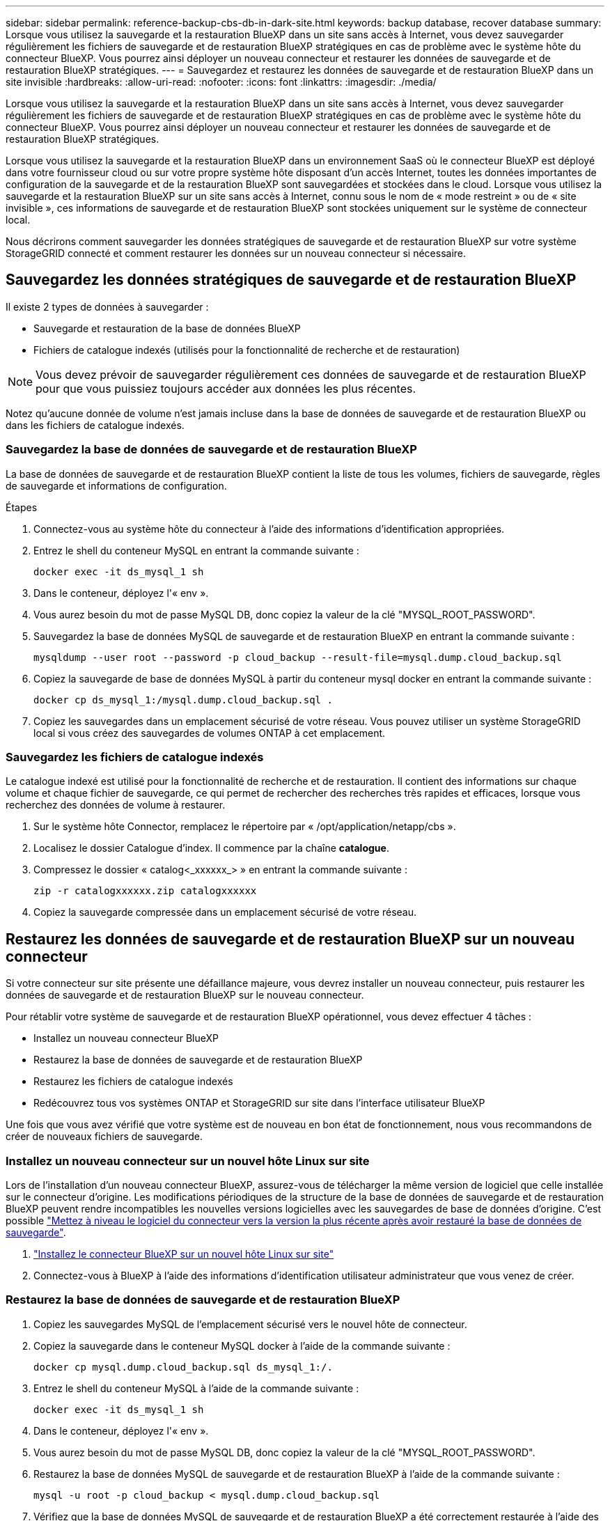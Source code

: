 ---
sidebar: sidebar 
permalink: reference-backup-cbs-db-in-dark-site.html 
keywords: backup database, recover database 
summary: Lorsque vous utilisez la sauvegarde et la restauration BlueXP dans un site sans accès à Internet, vous devez sauvegarder régulièrement les fichiers de sauvegarde et de restauration BlueXP stratégiques en cas de problème avec le système hôte du connecteur BlueXP. Vous pourrez ainsi déployer un nouveau connecteur et restaurer les données de sauvegarde et de restauration BlueXP stratégiques. 
---
= Sauvegardez et restaurez les données de sauvegarde et de restauration BlueXP dans un site invisible
:hardbreaks:
:allow-uri-read: 
:nofooter: 
:icons: font
:linkattrs: 
:imagesdir: ./media/


[role="lead"]
Lorsque vous utilisez la sauvegarde et la restauration BlueXP dans un site sans accès à Internet, vous devez sauvegarder régulièrement les fichiers de sauvegarde et de restauration BlueXP stratégiques en cas de problème avec le système hôte du connecteur BlueXP. Vous pourrez ainsi déployer un nouveau connecteur et restaurer les données de sauvegarde et de restauration BlueXP stratégiques.

Lorsque vous utilisez la sauvegarde et la restauration BlueXP dans un environnement SaaS où le connecteur BlueXP est déployé dans votre fournisseur cloud ou sur votre propre système hôte disposant d'un accès Internet, toutes les données importantes de configuration de la sauvegarde et de la restauration BlueXP sont sauvegardées et stockées dans le cloud. Lorsque vous utilisez la sauvegarde et la restauration BlueXP sur un site sans accès à Internet, connu sous le nom de « mode restreint » ou de « site invisible », ces informations de sauvegarde et de restauration BlueXP sont stockées uniquement sur le système de connecteur local.

Nous décrirons comment sauvegarder les données stratégiques de sauvegarde et de restauration BlueXP sur votre système StorageGRID connecté et comment restaurer les données sur un nouveau connecteur si nécessaire.



== Sauvegardez les données stratégiques de sauvegarde et de restauration BlueXP

Il existe 2 types de données à sauvegarder :

* Sauvegarde et restauration de la base de données BlueXP
* Fichiers de catalogue indexés (utilisés pour la fonctionnalité de recherche et de restauration)



NOTE: Vous devez prévoir de sauvegarder régulièrement ces données de sauvegarde et de restauration BlueXP pour que vous puissiez toujours accéder aux données les plus récentes.

Notez qu'aucune donnée de volume n'est jamais incluse dans la base de données de sauvegarde et de restauration BlueXP ou dans les fichiers de catalogue indexés.



=== Sauvegardez la base de données de sauvegarde et de restauration BlueXP

La base de données de sauvegarde et de restauration BlueXP contient la liste de tous les volumes, fichiers de sauvegarde, règles de sauvegarde et informations de configuration.

.Étapes
. Connectez-vous au système hôte du connecteur à l'aide des informations d'identification appropriées.
. Entrez le shell du conteneur MySQL en entrant la commande suivante :
+
[source, cli]
----
docker exec -it ds_mysql_1 sh
----
. Dans le conteneur, déployez l'« env ».
. Vous aurez besoin du mot de passe MySQL DB, donc copiez la valeur de la clé "MYSQL_ROOT_PASSWORD".
. Sauvegardez la base de données MySQL de sauvegarde et de restauration BlueXP en entrant la commande suivante :
+
[source, cli]
----
mysqldump --user root --password -p cloud_backup --result-file=mysql.dump.cloud_backup.sql
----
. Copiez la sauvegarde de base de données MySQL à partir du conteneur mysql docker en entrant la commande suivante :
+
[source, cli]
----
docker cp ds_mysql_1:/mysql.dump.cloud_backup.sql .
----
. Copiez les sauvegardes dans un emplacement sécurisé de votre réseau. Vous pouvez utiliser un système StorageGRID local si vous créez des sauvegardes de volumes ONTAP à cet emplacement.




=== Sauvegardez les fichiers de catalogue indexés

Le catalogue indexé est utilisé pour la fonctionnalité de recherche et de restauration. Il contient des informations sur chaque volume et chaque fichier de sauvegarde, ce qui permet de rechercher des recherches très rapides et efficaces, lorsque vous recherchez des données de volume à restaurer.

. Sur le système hôte Connector, remplacez le répertoire par « /opt/application/netapp/cbs ».
. Localisez le dossier Catalogue d'index. Il commence par la chaîne *catalogue*.
. Compressez le dossier « catalog<_xxxxxx_> » en entrant la commande suivante :
+
[source, cli]
----
zip -r catalogxxxxxx.zip catalogxxxxxx
----
. Copiez la sauvegarde compressée dans un emplacement sécurisé de votre réseau.




== Restaurez les données de sauvegarde et de restauration BlueXP sur un nouveau connecteur

Si votre connecteur sur site présente une défaillance majeure, vous devrez installer un nouveau connecteur, puis restaurer les données de sauvegarde et de restauration BlueXP sur le nouveau connecteur.

Pour rétablir votre système de sauvegarde et de restauration BlueXP opérationnel, vous devez effectuer 4 tâches :

* Installez un nouveau connecteur BlueXP
* Restaurez la base de données de sauvegarde et de restauration BlueXP
* Restaurez les fichiers de catalogue indexés
* Redécouvrez tous vos systèmes ONTAP et StorageGRID sur site dans l'interface utilisateur BlueXP


Une fois que vous avez vérifié que votre système est de nouveau en bon état de fonctionnement, nous vous recommandons de créer de nouveaux fichiers de sauvegarde.



=== Installez un nouveau connecteur sur un nouvel hôte Linux sur site

Lors de l'installation d'un nouveau connecteur BlueXP, assurez-vous de télécharger la même version de logiciel que celle installée sur le connecteur d'origine. Les modifications périodiques de la structure de la base de données de sauvegarde et de restauration BlueXP peuvent rendre incompatibles les nouvelles versions logicielles avec les sauvegardes de base de données d'origine. C'est possible https://docs.netapp.com/us-en/bluexp-setup-admin/task-managing-connectors.html#upgrade-the-connector-on-prem-without-internet-access["Mettez à niveau le logiciel du connecteur vers la version la plus récente après avoir restauré la base de données de sauvegarde"^].

. https://docs.netapp.com/us-en/bluexp-setup-admin/task-quick-start-private-mode.html["Installez le connecteur BlueXP sur un nouvel hôte Linux sur site"^]
. Connectez-vous à BlueXP à l'aide des informations d'identification utilisateur administrateur que vous venez de créer.




=== Restaurez la base de données de sauvegarde et de restauration BlueXP

. Copiez les sauvegardes MySQL de l'emplacement sécurisé vers le nouvel hôte de connecteur.
. Copiez la sauvegarde dans le conteneur MySQL docker à l'aide de la commande suivante :
+
[source, cli]
----
docker cp mysql.dump.cloud_backup.sql ds_mysql_1:/.
----
. Entrez le shell du conteneur MySQL à l'aide de la commande suivante :
+
[source, cli]
----
docker exec -it ds_mysql_1 sh
----
. Dans le conteneur, déployez l'« env ».
. Vous aurez besoin du mot de passe MySQL DB, donc copiez la valeur de la clé "MYSQL_ROOT_PASSWORD".
. Restaurez la base de données MySQL de sauvegarde et de restauration BlueXP à l'aide de la commande suivante :
+
[source, cli]
----
mysql -u root -p cloud_backup < mysql.dump.cloud_backup.sql
----
. Vérifiez que la base de données MySQL de sauvegarde et de restauration BlueXP a été correctement restaurée à l'aide des commandes SQL suivantes :
+
[source, cli]
----
# mysql -u root -p cloud_backup
----
+
Saisissez le mot de passe.

+
[source, cli]
----
mysql> show tables;
mysql> select * from volume;
----
+
Vérifiez si les volumes affichés sont identiques à ceux qui existaient dans votre environnement d'origine.





=== Restaurez les fichiers de catalogue indexés

. Copiez le fichier zip de sauvegarde du catalogue indexé de l'emplacement sécurisé vers le nouvel hôte de connecteur dans le dossier « /opt/application/netapp/cbs ».
. Décompressez le fichier « cataloguxxxxxx.zip » à l'aide de la commande suivante :
+
[source, cli]
----
unzip catalogxxxxxx.zip
----
. Exécutez la commande *ls* pour vous assurer que le dossier "cataloguxxxxxx" a été créé avec les sous-dossiers "modifications" et "snapshots" en dessous.




=== Découvrir les clusters ONTAP et les systèmes StorageGRID

. https://docs.netapp.com/us-en/bluexp-ontap-onprem/task-discovering-ontap.html#discover-clusters-using-a-connector["Découvrez tous les environnements de travail ONTAP sur site"^] qui étaient disponibles dans votre environnement précédent.
. https://docs.netapp.com/us-en/bluexp-storagegrid/task-discover-storagegrid.html["Découvrir vos systèmes StorageGRID"^].




=== Configurer les détails de l'environnement StorageGRID

Ajoutez les détails du système StorageGRID associé à vos environnements de travail ONTAP tels qu'ils ont été configurés dans la configuration du connecteur d'origine à l'aide du https://docs.netapp.com/us-en/bluexp-automation/index.html["API BlueXP"^].

Ces étapes sont nécessaires pour chaque système ONTAP qui sauvegarde des données sur StorageGRID.

. Extrayez le jeton d'autorisation à l'aide de l'API oauth/token suivante.
+
[source, http]
----
curl 'http://10.193.192.202/oauth/token' -X POST -H 'User-Agent: Mozilla/5.0 (Macintosh; Intel Mac OS X 10.15; rv:100101 Firefox/108.0' -H 'Accept: application/json' -H 'Accept-Language: en-US,en;q=0.5' -H 'Accept-Encoding: gzip, deflate' -H 'Content-Type: application/json' -d '{"username":admin@netapp.com,"password":"Netapp@123","grant_type":"password"}
> '
----
+
Cette API renvoie une réponse comme suit. Vous pouvez récupérer le jeton d'autorisation comme indiqué ci-dessous.

+
[source, text]
----
{"expires_in":21600,"access_token":"eyJhbGciOiJSUzI1NiIsInR5cCI6IkpXVCIsImtpZCI6IjJlMGFiZjRiIn0eyJzdWIiOiJvY2NtYXV0aHwxIiwiYXVkIjpbImh0dHBzOi8vYXBpLmNsb3VkLm5ldGFwcC5jb20iXSwiaHR0cDovL2Nsb3VkLm5ldGFwcC5jb20vZnVsbF9uYW1lIjoiYWRtaW4iLCJodHRwOi8vY2xvdWQubmV0YXBwLmNvbS9lbWFpbCI6ImFkbWluQG5ldGFwcC5jb20iLCJzY29wZSI6Im9wZW5pZCBwcm9maWxlIiwiaWF0IjoxNjcyNzM2MDIzLCJleHAiOjE2NzI3NTc2MjMsImlzcyI6Imh0dHA6Ly9vY2NtYXV0aDo4NDIwLyJ9CJtRpRDY23PokyLg1if67bmgnMcYxdCvBOY-ZUYWzhrWbbY_hqUH4T-114v_pNDsPyNDyWqHaKizThdjjHYHxm56vTz_Vdn4NqjaBDPwN9KAnC6Z88WA1cJ4WRQqj5ykODNDmrv5At_f9HHp0-xVMyHqywZ4nNFalMvAh4xESc5jfoKOZc-IOQdWm4F4LHpMzs4qFzCYthTuSKLYtqSTUrZB81-o-ipvrOqSo1iwIeHXZJJV-UsWun9daNgiYd_wX-4WWJViGEnDzzwOKfUoUoe1Fg3ch--7JFkFl-rrXDOjk1sUMumN3WHV9usp1PgBE5HAcJPrEBm0ValSZcUbiA"}
----
. Extrayez l'ID de l'environnement de travail et l'ID-agent-X à l'aide de l'API location/externe/ressource.
+
[source, http]
----
curl -X GET http://10.193.192.202/tenancy/external/resource?account=account-DARKSITE1 -H 'accept: application/json' -H 'authorization: Bearer eyJhbGciOiJSUzI1NiIsInR5cCI6IkpXVCIsImtpZCI6IjJlMGFiZjRiIn0eyJzdWIiOiJvY2NtYXV0aHwxIiwiYXVkIjpbImh0dHBzOi8vYXBpLmNsb3VkLm5ldGFwcC5jb20iXSwiaHR0cDovL2Nsb3VkLm5ldGFwcC5jb20vZnVsbF9uYW1lIjoiYWRtaW4iLCJodHRwOi8vY2xvdWQubmV0YXBwLmNvbS9lbWFpbCI6ImFkbWluQG5ldGFwcC5jb20iLCJzY29wZSI6Im9wZW5pZCBwcm9maWxlIiwiaWF0IjoxNjcyNzIyNzEzLCJleHAiOjE2NzI3NDQzMTMsImlzcyI6Imh0dHA6Ly9vY2NtYXV0aDo4NDIwLyJ9X_cQF8xttD0-S7sU2uph2cdu_kN-fLWpdJJX98HODwPpVUitLcxV28_sQhuopjWobozPelNISf7KvMqcoXc5kLDyX-yE0fH9gr4XgkdswjWcNvw2rRkFzjHpWrETgfqAMkZcAukV4DHuxogHWh6-DggB1NgPZT8A_szHinud5W0HJ9c4AaT0zC-sp81GaqMahPf0KcFVyjbBL4krOewgKHGFo_7ma_4mF39B1LCj7Vc2XvUd0wCaJvDMjwp19-KbZqmmBX9vDnYp7SSxC1hHJRDStcFgJLdJHtowweNH2829KsjEGBTTcBdO8SvIDtctNH_GAxwSgMT3zUfwaOimPw'
----
+
Cette API renvoie une réponse comme suit. La valeur sous "resourceIdentifier" désigne l'ID _WorkingEnvironment_ et la valeur sous "agentID" indique _x-agent-ID_.

. Mettez à jour la base de données de sauvegarde et de restauration BlueXP avec les détails du système StorageGRID associé aux environnements de travail. Veillez à saisir le nom de domaine complet du StorageGRID, ainsi que la clé d'accès et la clé de stockage, comme indiqué ci-dessous :
+
[source, http]
----
curl -X POST 'http://10.193.192.202/account/account-DARKSITE1/providers/cloudmanager_cbs/api/v1/sg/credentials/working-environment/OnPremWorkingEnvironment-pMtZND0M' \
> --header 'authorization: Bearer eyJhbGciOiJSUzI1NiIsInR5cCI6IkpXVCIsImtpZCI6IjJlMGFiZjRiIn0eyJzdWIiOiJvY2NtYXV0aHwxIiwiYXVkIjpbImh0dHBzOi8vYXBpLmNsb3VkLm5ldGFwcC5jb20iXSwiaHR0cDovL2Nsb3VkLm5ldGFwcC5jb20vZnVsbF9uYW1lIjoiYWRtaW4iLCJodHRwOi8vY2xvdWQubmV0YXBwLmNvbS9lbWFpbCI6ImFkbWluQG5ldGFwcC5jb20iLCJzY29wZSI6Im9wZW5pZCBwcm9maWxlIiwiaWF0IjoxNjcyNzIyNzEzLCJleHAiOjE2NzI3NDQzMTMsImlzcyI6Imh0dHA6Ly9vY2NtYXV0aDo4NDIwLyJ9X_cQF8xttD0-S7sU2uph2cdu_kN-fLWpdJJX98HODwPpVUitLcxV28_sQhuopjWobozPelNISf7KvMqcoXc5kLDyX-yE0fH9gr4XgkdswjWcNvw2rRkFzjHpWrETgfqAMkZcAukV4DHuxogHWh6-DggB1NgPZT8A_szHinud5W0HJ9c4AaT0zC-sp81GaqMahPf0KcFVyjbBL4krOewgKHGFo_7ma_4mF39B1LCj7Vc2XvUd0wCaJvDMjwp19-KbZqmmBX9vDnYp7SSxC1hHJRDStcFgJLdJHtowweNH2829KsjEGBTTcBdO8SvIDtctNH_GAxwSgMT3zUfwaOimPw' \
> --header 'x-agent-id: vB_1xShPpBtUosjD7wfBlLIhqDgIPA0wclients' \
> -d '
> { "storage-server" : "sr630ip15.rtp.eng.netapp.com:10443", "access-key": "2ZMYOAVAS5E70MCNH9", "secret-password": "uk/6ikd4LjlXQOFnzSzP/T0zR4ZQlG0w1xgWsB" }'
----




=== Vérifiez les paramètres de sauvegarde et de restauration BlueXP

. Sélectionnez chaque environnement de travail ONTAP et cliquez sur *Afficher les sauvegardes* en regard du service de sauvegarde et de restauration dans le panneau de droite.
+
Vous devriez pouvoir voir toutes les sauvegardes qui ont été créées pour vos volumes.

. Dans le Tableau de bord de restauration, sous la section Rechercher et restaurer, cliquez sur *Paramètres d'indexation*.
+
Assurez-vous que les environnements de travail où le catalogage indexé est activé précédemment restent activés.

. À partir de la page Rechercher et restaurer, exécutez quelques recherches de catalogue pour confirmer que la restauration du catalogue indexé a bien été effectuée.

